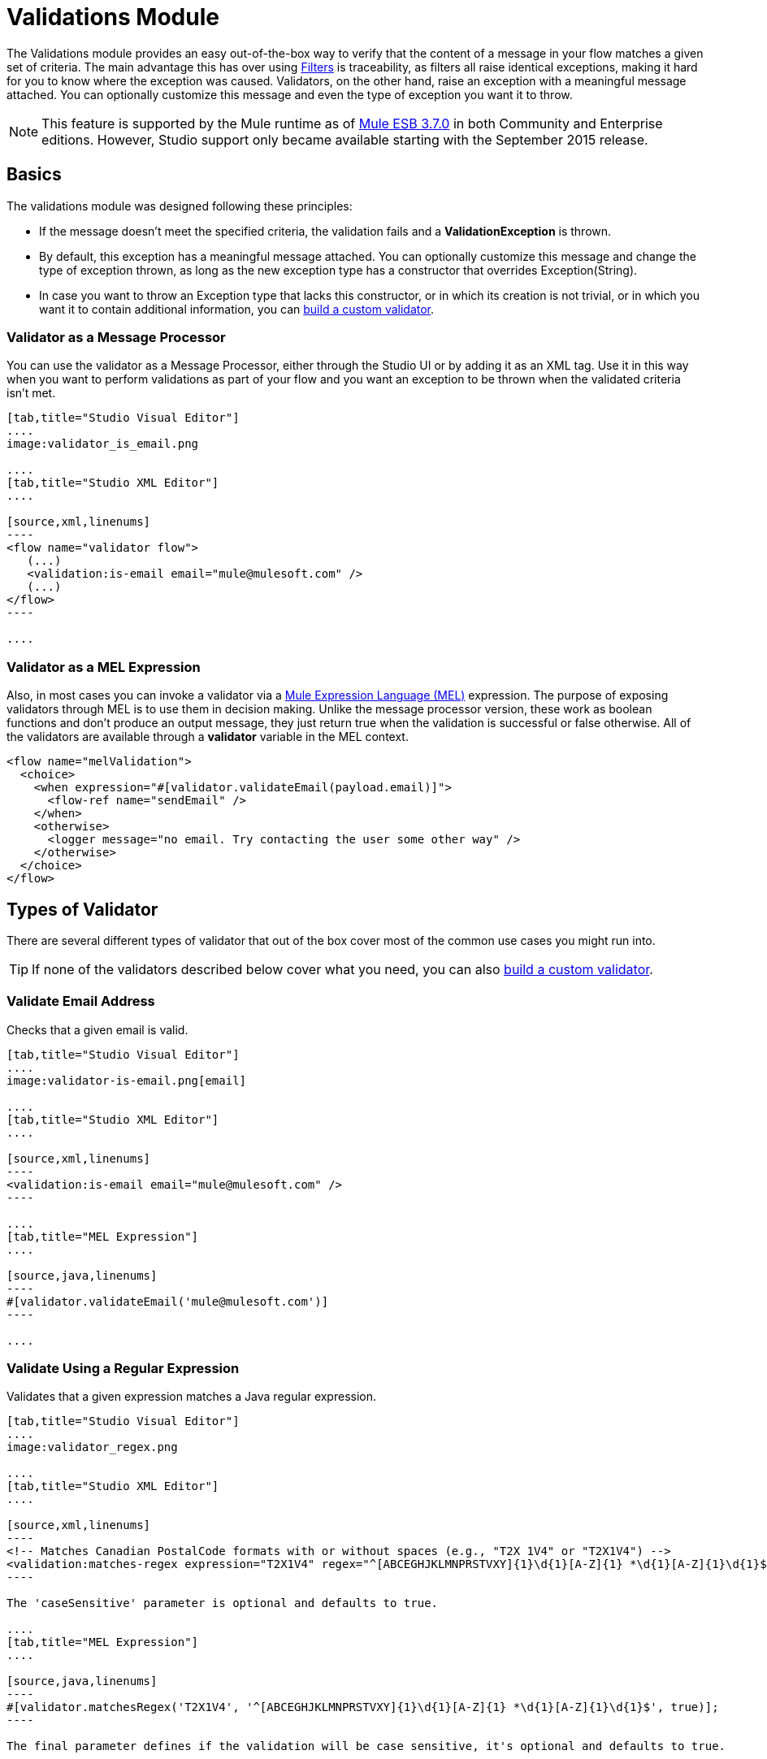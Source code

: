 = Validations Module
:keywords: validate, validations, filter, if, assert, exception, confirm

The Validations module provides an easy out-of-the-box way to verify that the content of a message in your flow matches a given set of criteria. The main advantage this has over using link:/mule-user-guide/v/3.7/filters[Filters] is traceability, as filters all raise identical exceptions, making it hard for you to know where the exception was caused. Validators, on the other hand, raise an exception with a meaningful message attached. You can optionally customize this message and even the type of exception you want it to throw.

[NOTE]
This feature is supported by the Mule runtime as of link:/release-notes/mule-esb-3.7.0-release-notes[Mule ESB 3.7.0] in both Community and Enterprise editions. However, Studio support only became available starting with the September 2015 release.

== Basics

The validations module was designed following these principles:

* If the message doesn't meet the specified criteria, the validation fails and a *ValidationException* is thrown.
* By default, this exception has a meaningful message attached. You can optionally customize this message and change the type of exception thrown, as long as the new exception type has a constructor that overrides Exception(String).
* In case you want to throw an Exception type that lacks this constructor, or in which its creation is not trivial, or in which you want it to contain additional information, you can link:/mule-user-guide/v/3.7/building-custom-validators[build a custom validator].

=== Validator as a Message Processor

You can use the validator as a Message Processor, either through the Studio UI or by adding it as an XML tag. Use it in this way when you want to perform validations as part of your flow and you want an exception to be thrown when the validated criteria isn't met.

[tabs]
------
[tab,title="Studio Visual Editor"]
....
image:validator_is_email.png

....
[tab,title="Studio XML Editor"]
....

[source,xml,linenums]
----
<flow name="validator flow">
   (...)
   <validation:is-email email="mule@mulesoft.com" />
   (...)
</flow>
----

....
------


=== Validator as a MEL Expression

Also, in most cases you can invoke a validator via a link:/mule-user-guide/v/3.3/mule-expression-language-mel[Mule Expression Language (MEL)] expression. The purpose of exposing validators through MEL is to use them in decision making. Unlike the message processor version, these work as boolean functions and don't produce an output message, they just return true when the validation is successful or false otherwise. All of the validators are available through a *validator* variable in the MEL context.

[source,xml,linenums]
----
<flow name="melValidation">
  <choice>
    <when expression="#[validator.validateEmail(payload.email)]">
      <flow-ref name="sendEmail" />
    </when>
    <otherwise>
      <logger message="no email. Try contacting the user some other way" />
    </otherwise>
  </choice>
</flow>
----

== Types of Validator

There are several different types of validator that out of the box cover most of the common use cases you might run into.

[TIP]
If none of the validators described below cover what you need, you can also link:/mule-user-guide/v/3.7/building-custom-validators[build a custom validator].

=== Validate Email Address

Checks that a given email is valid.

[tabs]
------
[tab,title="Studio Visual Editor"]
....
image:validator-is-email.png[email]

....
[tab,title="Studio XML Editor"]
....

[source,xml,linenums]
----
<validation:is-email email="mule@mulesoft.com" />
----

....
[tab,title="MEL Expression"]
....

[source,java,linenums]
----
#[validator.validateEmail('mule@mulesoft.com')]
----

....
------

=== Validate Using a Regular Expression

Validates that a given expression matches a Java regular expression.

[tabs]
------
[tab,title="Studio Visual Editor"]
....
image:validator_regex.png

....
[tab,title="Studio XML Editor"]
....

[source,xml,linenums]
----
<!-- Matches Canadian PostalCode formats with or without spaces (e.g., "T2X 1V4" or "T2X1V4") -->
<validation:matches-regex expression="T2X1V4" regex="^[ABCEGHJKLMNPRSTVXY]{1}\d{1}[A-Z]{1} *\d{1}[A-Z]{1}\d{1}$" caseSensitive="true" value="#[payload]" />
----

The 'caseSensitive' parameter is optional and defaults to true.

....
[tab,title="MEL Expression"]
....

[source,java,linenums]
----
#[validator.matchesRegex('T2X1V4', '^[ABCEGHJKLMNPRSTVXY]{1}\d{1}[A-Z]{1} *\d{1}[A-Z]{1}\d{1}$', true)];
----

The final parameter defines if the validation will be case sensitive, it's optional and defaults to true.

....
------

=== Validate String is a Valid Time

[tabs]
------
[tab,title="Studio Visual Editor"]
....
image:validator_is_time.png

....
[tab,title="Studio XML Editor"]
....

[source,xml,linenums]
----
<validation:is-time time="Wed, Jul 4, '01" pattern="EEE, MMM d, ''yy" locale="US" />
----

'pattern' and 'locale' are optional arguments.
* 'Pattern' defaults to the locale’s default pattern.
* 'Locale' defaults to the system’s locale


This same validator can also be used to process a timeless date:

[source,xml,linenums]
----
<validation:is-time time="12:08 PM" pattern="h:mm a" locale="US" />
----

....
[tab,title="MEL Expression"]
....

[source,java,linenums]
----
#[validator.isTime('12:08 PM', 'h:mm a')]
#[validator.isTime('12:08 PM', 'h:mm a', 'US')]
----

The second and third arguments, 'pattern' and 'locale', are optional.
* 'Pattern' defaults to the locale’s default pattern.
* 'Locale' defaults to the system’s locale

....
------

=== Valid String, Collection or Map is not Empty

In the case of a String, the definition of not empty is that length is greater than zero and it’s not composed of all whitespace characters. In the case of a Collection or Map, it refers to how many items it contains.

[tabs]
------
[tab,title="Studio Visual Editor"]
....
image:validator_is_not_empty.png

....
[tab,title="Studio XML Editor"]
....

[source,xml,linenums]
----
<validation:is-not-empty expression="#[value]" />
----

....
[tab,title="MEL Expression"]
....

[source,java,linenums]
----
#[validator.notEmpty(value)]
----

....
------

=== Valid String, Collection or Map is Empty

In the case of a String, the definition of empty is that length equals zero or is composed of all whitespace characters. In the case of a Collection or Map, it refers to how many items it contains.

[tabs]
------
[tab,title="Studio Visual Editor"]
....
image:validator_is_empty.png

....
[tab,title="Studio XML Editor"]
....

[source,xml,linenums]
----
<validation:is-empty expression="#[value]" />
----

....
[tab,title="MEL Expression"]
....

[source,java,linenums]
----
#[validator.isEmpty(value)]
----

....
------

=== Validate Size

Validates that the input’s size is between given min and max boundaries. It's valid for inputs of type String, Collection, Map and Array. In the case of a String, the size refers to the length in characters.

[tabs]
------
[tab,title="Studio Visual Editor"]
....
image:validator_size.png

....
[tab,title="Studio XML Editor"]
....

[source,xml,linenums]
----
<validation:validate-size value="#[payload]" min="#[minLength]" max="#[maxLength]" />
----

* 'min' is optional and defaults to zero, which in practice means that a blank String is accepted. This number must be in the integer range
* 'max' is also optional and defaults to null, which in practice means that no upper bound is enforced. This number must be in the integer range

....
[tab,title="MEL Expression"]
....

[source,java,linenums]
----
#[validator.validateSize('John’, 1, 4)]
----

* the second parameter, 'min', is optional and defaults to zero, which in practice means that a blank String is accepted. This number must be in the integer range
* the third parameter, 'max', is also optional and defaults to null, which in practice means that no upper bound is enforced. This number must be in the integer range

....
------

=== Validate Not Null

Fails if the value is null or an instance of NullPayload

[tabs]
------
[tab,title="Studio Visual Editor"]
....
image:validator_is_not_null.png

....
[tab,title="Studio XML Editor"]
....

[source,xml,linenums]
----
<validation:not-null expression="#[value]" value="#[payload]" />
----

....
[tab,title="MEL Expression"]
....

[source,java,linenums]
----
#[validator.isNotNull(value)]
----

....
------

=== Validate Null

Fails if the value is *not* null and *not* an instance of NullPayload

[tabs]
------
[tab,title="Studio Visual Editor"]
....
image:validator_is_null.png

....
[tab,title="Studio XML Editor"]
....

[source,xml,linenums]
----
<validation:is-null expression="#[nullValue]" value="#[payload]" />
----

....
[tab,title="MEL Expression"]
....

[source,java,linenums]
----
#[validator.isNull(value)]
----

....
------

=== Validate that a String can be Transformed Into a Number

This processor validates that a String can be parsed as a number of a certain type.

[tabs]
------
[tab,title="Studio Visual Editor"]
....
image:validator_is_number.png

....
[tab,title="Studio XML Editor"]
....

[source,xml,linenums]
----
<validation:is-number value="#[value]" numberType="LONG" minValue="#[min]" maxValue="#[max]" />
----

* 'minValue' and 'maxValue' are optional and allow to check that, if valid, the parsed number is between certain inclusive boundaries. If not provided, then those bounds are not applied.
* The valid options for the 'numberType' attribute are:
** INTEGER
** LONG
** DOUBLE
** SHORT
** FLOAT
It is also possible to specify a pattern and a locale to perform the validation.
* 'locale' defaults to the system locale.
* 'pattern' defaults to the locale’s default pattern.


The full form of this validator looks like this:

[source,xml,linenums]
----
<validation:is-number value="#[value]" numberType="LONG" minValue="#[min]" maxValue="#[max]" pattern="#[pattern]" locale="US" />
----


....
[tab,title="MEL Expression"]
....

[source,java,linenums]
----
#[validator.isNumber(payload, numberType, minValue, maxValue)]
----

* 'minValue' and 'maxValue' are optional and allow to check that, if valid, the parsed number is between certain inclusive boundaries. If not provided, then those bounds are not applied.
* The valid options for the 'numberType' attribute are:
** INTEGER
** LONG
** DOUBLE
** SHORT
** FLOAT
It is also possible to specify a pattern and a locale to perform the validation.
* 'locale' defaults to the system locale.
* 'pattern' defaults to the locale’s default pattern.

....
------

=== Validate IP Adress

Checks that a given ip address is valid. It supports both IPV4 and IPV6. In the case of IPV6, both full and collapsed addresses are supported, but addresses containing ports are not.

[tabs]
------
[tab,title="Studio Visual Editor"]
....
image:validator_is_ip.png

....
[tab,title="Studio XML Editor"]
....

[source,xml,linenums]
----
<validation:is-ip ip="127.0.0.0" />
<validation:is-ip ip="FE80:0000:0000:0000:0202:B3FF:FE1E:8329" />
----

....
[tab,title="MEL Expression"]
....

[source,java,linenums]
----
#[validator.validateIp(‘127.0.0.1’)]
----

....
------

=== Validate URL

Validates that a given String can be interpreted as a URL. This is done by invoking the URL(String) constructor in the 'java.net.URL' class. If this constructor throws exception, then the validation fails. Any String that this constructor accepts is considered valid.

[tabs]
------
[tab,title="Studio Visual Editor"]
....
image:validator_is_url.png

....
[tab,title="Studio XML Editor"]
....

[source,xml,linenums]
----
<validation:is-url url="http://www.mulesoft.com" />
----

....
[tab,title="MEL Expression"]
....

[source,java,linenums]
----
#[validator.validateUrl(‘http://www.mulesoft.com’)]
----

....
------

=== is True and is False Fallback Validators

Although the validators above are quite general and cover many use cases, you may always find yourself in a situation that doesn't quite match your use case, that’s why there are two fallback expressions which simply evaluate that a given expression is true or false. One of them expects the expression to evaluate to true, the other one to false.

[tabs]
------
[tab,title="Studio Visual Editor"]
....
image:validator_is_true.png
image:validator_is_false.png
....
[tab,title="Studio XML Editor"]
....

[source,xml,linenums]
----
<validation:is-true expression="#[payload &gt; 21]" />
<validation:is-false expression="#[customer.hasDebt()]" />
----

Because conceptually speaking a validator should not modify the message payload or any of its properties, the MEL expression used here is expected to not cause any side effects.

There is no MEL expression for this, since boolean comparison is something already built into MEL language.

....
------


== Configuring Validators

=== Through Global Settings

At a global level, you can override the default ExceptionFactory, to change the exception type raised by your validators. You cannot set the message that accompanies the exception at a global level, since you should keep these different in order to know which of the validators is the one that has failed. You can configure it like this:

[tabs]
------
[tab,title="Studio Visual Editor"]
....

In Studio, you can create a validation:config global element by dropping a validation component in your flow and clicking on the add configuration icon:
+
image:validator_global_element.png

Then select the validation configuration:
+
image:validator_global_element2.png

A configuration window will open where you can either provide the classname of an ExceptionFactory or a reference to a Spring Bean. You can also set Internationalization settings for the messages that go with the exceptions.


....
[tab,title="Studio XML Editor"]
....

[source,xml,linenums]
----
<validation:config name="validation">
  <validation:exception-factory class="com.myproject.ExceptionFactory" />
</validation:config>
----

Alternatively, you can provide a reference to a Spring Bean instead:

[source,xml,linenums]
----
<spring:beans>
  <spring:bean id="customExceptionFactory" class="com.myproject.ExceptionFactory" />
</spring:beans>

<validation:config name="validation">
  <validation:exception-factory ref="customExceptionFactory" />
</validation:config>
----

....
------

=== At individual Validator Level

On any of the validators described above, you can customize the type of exception thrown by providing the canonical name of an exception type. If that exception type does not override the constructor Exception(String) an `IllegalArgumentException` will be thrown. You can also customize the message of the exception thrown.

[tabs]
------
[tab,title="Studio Visual Editor"]
....

Click on the `Customize` tab, then set the message and the exception type for your validator.

image:validator_bustomize.png

The above setting overrides the global ExceptionFactory configured in the validation config. `NotAnAdultException` is expected to have a constructor taking one String argument, otherwise it will fail (that will be validated at start time).

[NOTE]
You don’t have to customize both the exception type and the message, you could just customize one of them.

....
[tab,title="Studio XML Editor"]
....

[source,xml,linenums]
----
<validation:is-true expression="#[payload.age &gt; 21]" exceptionClass="com.myproject.NotAnAdultException" message="#[payload.name] #[payload.lastname] is not an adult" />
----

The above setting overrides the global ExceptionFactory configured in the validation config. `NotAnAdultException` is expected to have a constructor taking one String argument, otherwise it will fail (that will be validated at start time).

[NOTE]
You don’t have to customize both the exception type and the message, you could just customize one of them.

....
------

== Internationalization

Since validators provide a message upon failure, another common concern is how to apply I18N. By default, the common validators provide their messages in American English. Those message are not hardcoded, they exist in a resource file. If you want to provide your own internationalized messages, you can do so by specifying your own resources file at a config level:

[tabs]
------
[tab,title="Studio Visual Editor"]
....

Open the global element that is referenced by your validator and set the corresponding fields:

image:validator_internationalization.png

The i18n settings are optional, but if you specify anything in it then the bundle Path field is mandatory. The locale field is optional and defaults to the system locale. However, it is most useful when used with an expression that returns the locale to be applied on the given event, such as `#[tenantLocale]`. This value assumes that at the time the validator is executed, there will be a flowVar called `tenantLocale` that specifies what locale to use.





....
[tab,title="Studio XML Editor"]
....



[source,xml,linenums]
----
<validation:config name="italian">
  <validation:i18n bundlePath="myResources.properties" locale="it" />
</validation:config>
----

The i18n is optional, but if you specify it then the bundle Path attribute is mandatory. The locale attribute is optional and defaults to the system locale. However, it is most useful when used with an expression that returns the locale to be applied on the given event:

[source,xml,linenums]
----
<validation:config name="validation">
  <validation:i18n bundlePath="myResources.properties" locale="#[tenantLocale]" />
</validation:config>
----

The example above assumes that at the time the validator is executed, there will be a flowVar called `tenantLocale` that specifies what locale to use (local is optional, if not present it defaults to the current locale).

....
------



== Validating Many Conditions at Once

There are scenarios in which you may want to evaluate several conditions, out of which more than one could fail simultaneously. In these cases, it’s ideal to generate a single error that contains all of the descriptions.

About the all validator:

* All validations are executed, even if all of them fail
* If any of the validations fail, one single exception is thrown. The exception contains a multiline message in which each line corresponds to every failing validation.
* Validators are executed sequentially using the flow’s thread, but since validators don’t cause any side effects, the order shouldn’t matter
* Unlike the rest of the validators, the all validator does not allow you to directly customize the exception type or the message through validation:exception or exception factory elements (you can however customize the message of the inner validators).

[tabs]
------
[tab,title="Studio Visual Editor"]
....

In Studio, you can drop a validation component into your flow and select the “All” validator. You’ll get a table below in which you can add/edit/remove your custom validators:

image:validator_all.png

....
[tab,title="Studio XML Editor"]
....

[source,xml,linenums]
----
<validation:all>
  <validation:is-true expression="#[age &gt; 21]" />
  <validation:is-url url="#[url]" />
  <validation:is-not-empty value=#[name] />
</validation:all>
----

....
------

=== Example

Here's an example of how to use the All Validator:

Suppose that someone is posting the following JSON through a http listener:

[source,json,linenums]
----
<validation:all>
  <validation:is-true expression="#[age &gt; 21]" />
  <validation:is-url url="#[url]" />
  <validation:is-not-empty value=#[name] />
</validation:all>
----

Now consider the following config:

[source,xml,linenums]
----
<http:listener-config name="HTTP_Listener_Configuration" host="0.0.0.0" port="8081" doc:name="HTTP Listener Configuration"/>
<flow name="validationsFlow">
  <http:listener config-ref="HTTP_Listener_Configuration" path="/user" allowedMethods="POST" doc:name="HTTP"/>
  <!-- transform to Map to simplify MEL expressions -->
  <json:json-to-object-transformer returnClass="java.util.HashMap" doc:name="JSON to Object"/>
  <validation:all doc:name="Validation">
    <validation:validations>
      <validation:is-not-empty doc:name="Validation" value="#[payload.firstName]" message="Firstname cannot be empty"/>
      <validation:is-not-empty doc:name="Validation" value="#[payload.lastName]" message="Lastname cannot be empty"/>
      <validation:is-number message="Not an adult" value="#[payload.age]" minValue="18" numberType="INTEGER"/>
      <validation:is-email email="#[payload.email]" />
      <validation:matches-regex message="Invalid SSN" value="#[payload.ssn]" regex="^(?!000|666)[0-8][0-9]{2}-(?!00)[0-9]{2}-(?!0000)[0-9]{4}$"/>
      <validation:validate-size value="#[payload.ssn]" min="11" max="11" message="SSN too short"/>
    </validation:validations>
  </validation:all>
  <set-payload value="OK" doc:name="Set Payload"/>
</flow>
----

The example above includes an `all` validator that simultaneously validates that:
* First and last name are not empty strings
* That the age is a valid integer number above 18
* That the email address is valid
* That the social security number has the correct size and matches a regular expression

== Go Further
* See an in depth link:blogs.mulesoft.com/introducing-the-validations-module[blogpost] about this
* Read about link:/mule-user-guide/v/3.7/filters[Filters] in Mule
